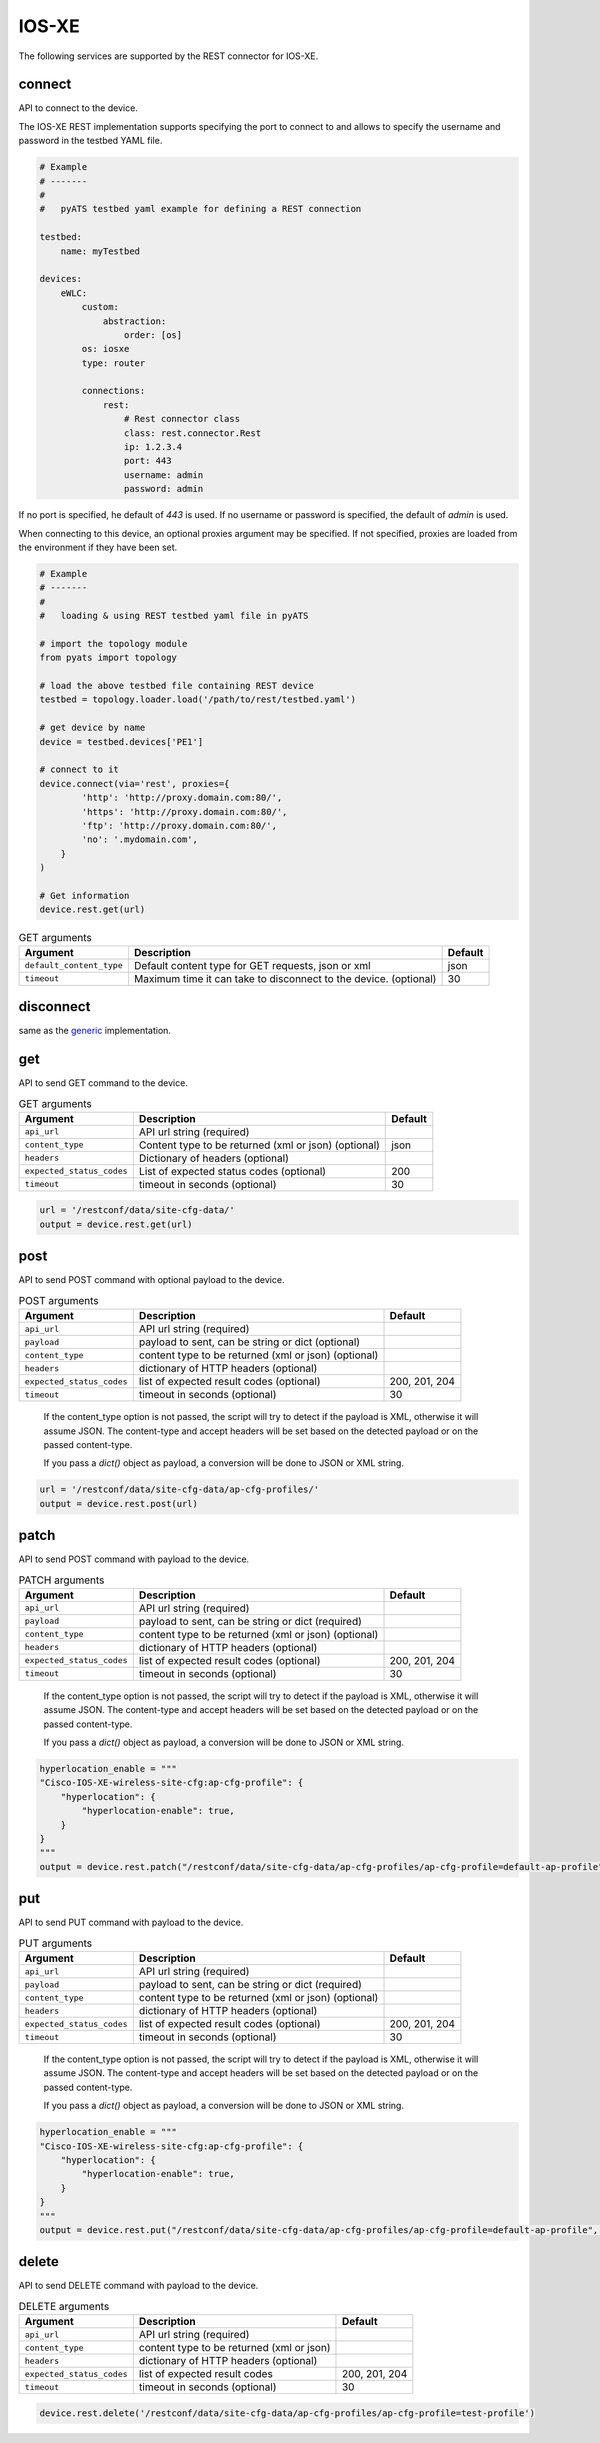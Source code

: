 IOS-XE
======

The following services are supported by the REST connector for IOS-XE.


connect
-------

API to connect to the device.

The IOS-XE REST implementation supports specifying the port to connect to 
and allows to specify the username and password in the testbed YAML file.

.. code-block:: yaml

    # Example
    # -------
    #
    #   pyATS testbed yaml example for defining a REST connection

    testbed:
        name: myTestbed

    devices:
        eWLC:
            custom:
                abstraction:
                    order: [os]
            os: iosxe
            type: router

            connections:
                rest:
                    # Rest connector class
                    class: rest.connector.Rest
                    ip: 1.2.3.4
                    port: 443
                    username: admin
                    password: admin


If no port is specified, he default of `443` is used.
If no username or password is specified, the default of `admin` is used.

When connecting to this device, an optional proxies argument may be specified.
If not specified, proxies are loaded from the environment if they have been
set.

.. code-block:: python

    # Example
    # -------
    #
    #   loading & using REST testbed yaml file in pyATS

    # import the topology module
    from pyats import topology

    # load the above testbed file containing REST device
    testbed = topology.loader.load('/path/to/rest/testbed.yaml')

    # get device by name
    device = testbed.devices['PE1']

    # connect to it
    device.connect(via='rest', proxies={
            'http': 'http://proxy.domain.com:80/',
            'https': 'http://proxy.domain.com:80/',
            'ftp': 'http://proxy.domain.com:80/',
            'no': '.mydomain.com',
        }
    )

    # Get information
    device.rest.get(url)







.. csv-table:: GET arguments
    :header: Argument, Description, Default

    ``default_content_type``, "Default content type for GET requests, json or xml", json
    ``timeout``, Maximum time it can take to disconnect to the device. (optional), 30


disconnect
----------

same as the `generic`_ implementation.

.. _generic: generic.html#disconnect


get
---

API to send GET command to the device.

.. csv-table:: GET arguments
    :header: Argument, Description, Default

    ``api_url``,  API url string (required),
    ``content_type``, Content type to be returned (xml or json) (optional), json
    ``headers``, Dictionary of headers (optional),
    ``expected_status_codes``, List of expected status codes (optional), 200
    ``timeout``, timeout in seconds (optional), 30

.. code-block:: python

    url = '/restconf/data/site-cfg-data/'
    output = device.rest.get(url)


post
----

API to send POST command with optional payload to the device.

.. csv-table:: POST arguments
    :header: Argument, Description, Default

    ``api_url``, API url string (required), 
    ``payload``, "payload to sent, can be string or dict (optional)",
    ``content_type``, content type to be returned (xml or json) (optional),
    ``headers``, dictionary of HTTP headers (optional),
    ``expected_status_codes``, list of expected result codes (optional), "200, 201, 204"
    ``timeout``, timeout in seconds (optional), 30
..

    If the content_type option is not passed, the script will try to detect 
    if the payload is XML, otherwise it will assume JSON.  The content-type and accept 
    headers will be set based on the detected payload or on the passed content-type. 

    If you pass a `dict()` object as payload, a conversion will be done to JSON or XML string.

.. code-block:: python

    url = '/restconf/data/site-cfg-data/ap-cfg-profiles/'
    output = device.rest.post(url)


patch
-----

API to send POST command with payload to the device.

.. csv-table:: PATCH arguments
    :header: Argument, Description, Default

    ``api_url``, API url string (required)
    ``payload``, "payload to sent, can be string or dict (required)"
    ``content_type``, content type to be returned (xml or json) (optional),
    ``headers``, dictionary of HTTP headers (optional)
    ``expected_status_codes``, list of expected result codes (optional), "200, 201, 204"
    ``timeout``, timeout in seconds (optional), 30
..

    If the content_type option is not passed, the script will try to detect 
    if the payload is XML, otherwise it will assume JSON.  The content-type and accept 
    headers will be set based on the detected payload or on the passed content-type. 

    If you pass a `dict()` object as payload, a conversion will be done to JSON or XML string.


.. code-block:: python

    hyperlocation_enable = """
    "Cisco-IOS-XE-wireless-site-cfg:ap-cfg-profile": {
        "hyperlocation": {
            "hyperlocation-enable": true,
        }
    }
    """
    output = device.rest.patch("/restconf/data/site-cfg-data/ap-cfg-profiles/ap-cfg-profile=default-ap-profile", payload=hyperlocation_enable)


put
---

API to send PUT command with payload to the device.

.. csv-table:: PUT arguments
    :header: Argument, Description, Default

    ``api_url``, API url string (required)
    ``payload``, "payload to sent, can be string or dict (required)"
    ``content_type``, content type to be returned (xml or json) (optional),
    ``headers``, dictionary of HTTP headers (optional)
    ``expected_status_codes``, list of expected result codes (optional), "200, 201, 204"
    ``timeout``, timeout in seconds (optional), 30
..

    If the content_type option is not passed, the script will try to detect 
    if the payload is XML, otherwise it will assume JSON.  The content-type and accept 
    headers will be set based on the detected payload or on the passed content-type. 

    If you pass a `dict()` object as payload, a conversion will be done to JSON or XML string.

.. code-block:: python

    hyperlocation_enable = """
    "Cisco-IOS-XE-wireless-site-cfg:ap-cfg-profile": {
        "hyperlocation": {
            "hyperlocation-enable": true,
        }
    }
    """
    output = device.rest.put("/restconf/data/site-cfg-data/ap-cfg-profiles/ap-cfg-profile=default-ap-profile", payload=hyperlocation_enable)


delete
------

API to send DELETE command with payload to the device.

.. csv-table:: DELETE arguments
    :header: Argument, Description, Default

    ``api_url``, API url string (required)
    ``content_type``, content type to be returned (xml or json),
    ``headers``, dictionary of HTTP headers (optional),
    ``expected_status_codes``, list of expected result codes, "200, 201, 204"
    ``timeout``, timeout in seconds (optional), 30

.. code-block:: python
    
   device.rest.delete('/restconf/data/site-cfg-data/ap-cfg-profiles/ap-cfg-profile=test-profile')


.. sectionauthor:: Maaz Mashood Mohiuddin <mmashood@cisco.com>

